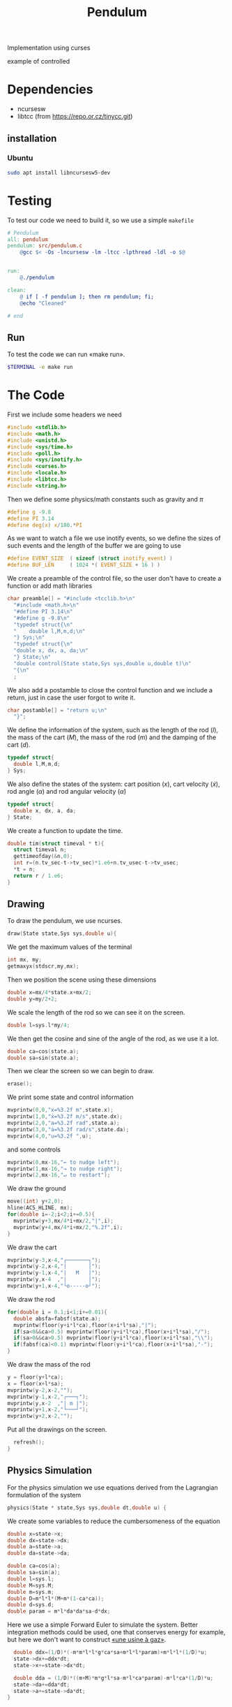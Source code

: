#+TITLE: Pendulum
#+OPTIONS: toc:nil
#+PROPERTY: header-args :comments yes
#+latex_header: \usepackage{fontspec}
#+latex_header:\setmonofont{DejaVu Sans Mono}
#+latex_header:\definecolor{nord0}{HTML}{2E3440} \definecolor{nord1}{HTML}{3B4252} \definecolor{nord2}{HTML}{434C5E} \definecolor{nord3}{HTML}{4C566A} \definecolor{nord4}{HTML}{D8DEE9} \definecolor{nord5}{HTML}{E5E9F0} \definecolor{nord6}{HTML}{ECEFF4} \definecolor{nord7}{HTML}{8FBCBB} \definecolor{nord8}{HTML}{88C0D0} \definecolor{nord9}{HTML}{81A1C1} \definecolor{nord10}{HTML}{5E81AC} \definecolor{nord11}{HTML}{BF616A} \definecolor{nord12}{HTML}{D08770} \definecolor{nord13}{HTML}{EBCB8B} \definecolor{nord14}{HTML}{A3BE8C} \definecolor{nord15}{HTML}{B48EAD}
#+latex_header:\lstset{basicstyle=\ttfamily\color{nord4},backgroundcolor=\color{nord1},keywordstyle=\color{nord10},identifierstyle=\color{nord7},commentstyle=\color{nord3!0.2!gray},flexiblecolumns=true,stringstyle=\color{nord14},breaklines=false,linewidth=1.2\linewidth,xleftmargin=-1cm,showstringspaces=false,keepspaces=true,showtabs=true,tabsize=2}

#+HTML: <p align="center"><a href="https://zenodo.org/badge/latestdoi/316294231"><img src="https://zenodo.org/badge/316294231.svg" alt="DOI"></a></p>

Implementation using curses
- example of controlled ::
#+HTML:  <p align="center"><a href="https://asciinema.org/a/375764" target="_blank"><img src="https://raw.githubusercontent.com/Accacio/Accacio/master/img/controlled.svg" width="80%" title="click to watch" /></a></p>

* Dependencies
- ncursesw
- libtcc (from https://repo.or.cz/tinycc.git)
** installation
*** Ubuntu
#+begin_src bash
sudo apt install libncursesw5-dev
#+end_src
* Testing
To test our code we need to build it, so we use a simple =makefile=
#+begin_src makefile :tangle makefile :results none
# Pendulum
all: pendulum
pendulum: src/pendulum.c
	@gcc $< -Os -lncursesw -lm -ltcc -lpthread -ldl -o $@


run:
	@./pendulum

clean:
	@ if [ -f pendulum ]; then rm pendulum; fi;
	@echo "Cleaned"

# end
#+end_src

** Run
To test the code we can run «make run».
#+begin_src bash :eval no-export
$TERMINAL -e make run
#+end_src

#+RESULTS:

* The Code
First we include some headers we need
#+begin_src C  :tangle src/pendulum.c :main no
#include <stdlib.h>
#include <math.h>
#include <unistd.h>
#include <sys/time.h>
#include <poll.h>
#include <sys/inotify.h>
#include <curses.h>
#include <locale.h>
#include <libtcc.h>
#include <string.h>
#+end_src

Then we define some physics/math constants such as gravity and $\pi$
#+begin_src C :tangle src/pendulum.c :main no
#define g -9.8
#define PI 3.14
#define deg(x) x/180.*PI
#+end_src

As we want to watch a file we use inotify events, so we define the sizes of such events and the length of the buffer we are going to use
#+begin_src C :tangle src/pendulum.c :main no
#define EVENT_SIZE  ( sizeof (struct inotify_event) )
#define BUF_LEN     ( 1024 *( EVENT_SIZE + 16 ) )
#+end_src

We create a preamble of the control file, so the user don't have to create a function or add math libraries
#+begin_src C :tangle src/pendulum.c :main no
char preamble[] = "#include <tcclib.h>\n"
  "#include <math.h>\n"
  "#define PI 3.14\n"
  "#define g -9.8\n"
  "typedef struct{\n"
  "    double l,M,m,d;\n"
  "} Sys;\n"
  "typedef struct{\n"
  "double x, dx, a, da;\n"
  "} State;\n"
  "double control(State state,Sys sys,double u,double t)\n"
  "{\n"
  ;
#+end_src
We also add a postamble to close the control function and we include a return, just in case the user forgot to write it.
#+begin_src C :tangle src/pendulum.c :main no
char postamble[] = "return u;\n"
  "}";
#+end_src
We define the information of the system, such as the length of the rod ($l$), the mass of the cart ($M$), the mass of the rod ($m$) and the damping of the cart ($d$).
#+begin_src C :tangle src/pendulum.c :main no
typedef struct{
  double l,M,m,d;
} Sys;
#+end_src

We also define the states of the system: cart position ($x$), cart velocity ($\dot{x}$), rod angle ($\alpha$) and rod angular velocity ($\dot{\alpha}$)
#+begin_src C :tangle src/pendulum.c :main no
typedef struct{
  double x, dx, a, da;
} State;
#+end_src

We create a function to update the time.
#+begin_src C :tangle src/pendulum.c :main no
double tim(struct timeval * t){
  struct timeval n;
  gettimeofday(&n,0);
  int r=(n.tv_sec-t->tv_sec)*1.e6+n.tv_usec-t->tv_usec;
  *t = n;
  return r / 1.e6;
}
#+end_src
** Drawing
To draw the pendulum, we use ncurses.
#+begin_src C :tangle src/pendulum.c :main no
draw(State state,Sys sys,double u){
    #+end_src
   We get the maximum values of the terminal
    #+begin_src C :tangle src/pendulum.c :main no
  int mx, my;
  getmaxyx(stdscr,my,mx);
#+end_src
Then we position the scene using these dimensions
#+begin_src C :tangle src/pendulum.c :main no
  double x=mx/4*state.x+mx/2;
  double y=my/2+2;
#+end_src
We scale the length of the rod so we can see it on the screen.
#+begin_src C :tangle src/pendulum.c :main no
  double l=sys.l*my/4;
#+end_src
We then get the cosine and sine of the angle of the rod, as we use it a lot.
#+begin_src C :tangle src/pendulum.c :main no
  double ca=cos(state.a);
  double sa=sin(state.a);
#+end_src
Then we clear the screen so we can begin to draw.
#+begin_src C :tangle src/pendulum.c :main no
  erase();
#+end_src
We print some state and control information
#+begin_src C :tangle src/pendulum.c :main no
  mvprintw(0,0,"x=%3.2f m",state.x);
  mvprintw(1,0,"ẋ=%3.2f m/s",state.dx);
  mvprintw(2,0,"a=%3.2f rad",state.a);
  mvprintw(3,0,"ȧ=%3.2f rad/s",state.da);
  mvprintw(4,0,"u=%3.2f ",u);
#+end_src
and some controls
#+begin_src C :tangle src/pendulum.c :main no
  mvprintw(0,mx-16,"← to nudge left");
  mvprintw(1,mx-16,"→ to nudge right");
  mvprintw(2,mx-16,"↵ to restart");
#+end_src
We draw the ground
#+begin_src C :tangle src/pendulum.c :main no
  move((int) y+2,0);
  hline(ACS_HLINE, mx);
  for(double i=-2;i<2;i+=0.5){
    mvprintw(y+3,mx/4*i+mx/2,"|",i);
    mvprintw(y+4,mx/4*i+mx/2,"%.2f",i);
  }
#+end_src
We draw the cart
#+begin_src C :tangle src/pendulum.c :main no
  mvprintw(y-3,x-4,"┌───────┐");
  mvprintw(y-2,x-4,"|       │");
  mvprintw(y-1,x-4,"|   M   │");
  mvprintw(y,x-4  ,"|       │");
  mvprintw(y+1,x-4,"└o-----o┘");
#+end_src
We draw the rod
#+begin_src C :tangle src/pendulum.c :main no
  for(double i = 0.1;i<1;i+=0.01){
    double absfa=fabsf(state.a);
    mvprintw(floor(y+i*l*ca),floor(x+i*l*sa),"|");
    if(sa<0&&ca>0.5) mvprintw(floor(y+i*l*ca),floor(x+i*l*sa),"/");
    if(sa>0&&ca>0.5) mvprintw(floor(y+i*l*ca),floor(x+i*l*sa),"\\");
    if(fabsf(ca)<0.1) mvprintw(floor(y+i*l*ca),floor(x+i*l*sa),"-");
  }
#+end_src
We draw the mass of the rod
#+begin_src C :tangle src/pendulum.c :main no
  y = floor(y+l*ca);
  x = floor(x+l*sa);
  mvprintw(y-2,x-2,"");
  mvprintw(y-1,x-2,"┌───┐");
  mvprintw(y,x-2  ,"| m |");
  mvprintw(y+1,x-2,"└───┘");
  mvprintw(y+2,x-2,"");
    #+end_src
Put all the drawings on the screen.
#+begin_src C :tangle src/pendulum.c :main no
  refresh();
}
#+end_src
** Physics Simulation
For the physics simulation we use equations derived from the Lagrangian formulation of the system
# TODO(accacio): add development of the Lagrangian .

#+begin_src C :tangle src/pendulum.c :main no
physics(State * state,Sys sys,double dt,double u) {
#+end_src
We create some variables to reduce the cumbersomeness of the equation
#+begin_src C :tangle src/pendulum.c :main no
  double x=state->x;
  double dx=state->dx;
  double a=state->a;
  double da=state->da;

  double ca=cos(a);
  double sa=sin(a);
  double l=sys.l;
  double M=sys.M;
  double m=sys.m;
  double D=m*l*l*(M+m*(1-ca*ca));
  double d=sys.d;
  double param = m*l*da*da*sa-d*dx;
#+end_src

Here we use a simple Forward Euler to simulate the system. Better integration methods could be used, one that conserves energy for example, but here we don't want to construct [[https://fr.wikipedia.org/wiki/Usine_%C3%A0_gaz][«une usine à gaz»]].
#+begin_src C :tangle src/pendulum.c :main no
  double ddx=(1/D)*(-m*m*l*l*g*ca*sa+m*l*l*param)+m*l*l*(1/D)*u;
  state->dx+=ddx*dt;
  state->x+=state->dx*dt;

  double dda = (1/D)*((m+M)*m*g*l*sa-m*l*ca*param)-m*l*ca*(1/D)*u;
  state->da+=dda*dt;
  state->a+=state->da*dt;
}
#+end_src
** Reading the file
#+begin_src C :tangle src/pendulum.c :main no
char* get_fileChars(char* source_file){
  FILE *source;
  int fileSize;
  char *fileChars;
#+end_src
We open the file in read mode
#+begin_src C :tangle src/pendulum.c :main no
  source=fopen(source_file, "r");
  if(!source){
    exit(EXIT_FAILURE) ;
  }
    #+end_src
We go till we find the end of the file just to find its size
    #+begin_src C :tangle src/pendulum.c :main no
  fseek(source,0,SEEK_END);
  fileSize=ftell(source);
    #+end_src
Then we allocate memory to read the file and use the preamble and postamble, and of course add the '\0' at the end of the string. Nota Bene: C strings are null terminated.
    #+begin_src C :tangle src/pendulum.c :main no
  int newSize=sizeof(char)*(sizeof(postamble)+sizeof(preamble)+fileSize)+1;
  fileChars = (char*) malloc(newSize);
  memset(fileChars, '\0', newSize);
    #+end_src
Then we copy what we want to memory
    #+begin_src C :tangle src/pendulum.c :main no
  strncpy(fileChars, preamble,newSize-1);
  fseek(source,0,SEEK_SET);
  fread((char*) fileChars+sizeof(preamble)-1,fileSize,1,source);
  strcat((char*)fileChars,postamble);
    #+end_src
and close the file
    #+begin_src C :tangle src/pendulum.c :main no
  fclose(source);
  return (char*) fileChars;
}
#+end_src

** Main Loop
For the main loop
#+begin_src C :tangle src/pendulum.c :main no
int main(int c, char **v){
  /* lua_State* luaState = luaL_newstate(); */
  /* luaL_openlibs(luaState); */
#+end_src
We get the current locale, so we can recover. Developing this I bumped in a bug with tcc where if locale is altered, the points of floats are not read and floats are converted into strings, ignoring decimal part.
#+begin_src C :tangle src/pendulum.c :main no
  /* get default locale */
  char * locale = setlocale(LC_ALL, 0);
#+end_src
Change locale so we can use unicode characters
#+begin_src C :tangle src/pendulum.c :main no
  setlocale(LC_ALL, "");
#+end_src
We create states for the tcc.
#+begin_src C :tangle src/pendulum.c :main no
  TCCState *tccState;
  TCCState *tempTccState;
#+end_src
We configure our inotify watcher
#+begin_src C :tangle src/pendulum.c :main no
  int length, i = 0;
  int fd;
  char wdbuffer[BUF_LEN];
  fd = inotify_init1(IN_NONBLOCK);
  if ( fd <0)
  {
    fprintf(stderr,"inotify_init");
    exit(EXIT_FAILURE);
  }

  char source_file[10] = "control.c";

  /* Add watch */
  int control_watch = inotify_add_watch( fd, source_file, IN_MODIFY);
  if (control_watch==-1) {
    fprintf(stderr,"Could not add watch");
    exit(EXIT_FAILURE);
  }
  struct pollfd pfd = { fd, POLLIN, 0 };
  char *fileChars;
#+end_src
We create a function pointer to our control function (not yet defined)
#+begin_src C :tangle src/pendulum.c :main no
  double (*control)(State, Sys,double,double)= 0;
#+end_src
If not defined, we recover the locale, copy files to memory, create a compile context and compile the code.
#+begin_src C :tangle src/pendulum.c :main no
  if(!control){
    setlocale(LC_ALL, locale);
    fileChars = get_fileChars(source_file);
    tccState = tcc_new();
    tcc_set_output_type(tccState, TCC_OUTPUT_MEMORY);
    if(tcc_compile_string(tccState, fileChars)<0){
      exit(EXIT_FAILURE);
    };
    free(fileChars);
    tcc_relocate(tccState, TCC_RELOCATE_AUTO);
#+end_src
Then we get the definition of the symbol and bind with our function pointer.
#+begin_src C :tangle src/pendulum.c :main no
    control = (double (*) (State,Sys,double,double)) tcc_get_symbol(tccState, "control");
#+end_src
Change the locale again (for unicode, it is worth it).
#+begin_src C :tangle src/pendulum.c :main no
    setlocale(LC_ALL, "");
  }
#+end_src
We initialize the system parameters
#+begin_src C :tangle src/pendulum.c :main no
  Sys sys = {2,5,1,1}; // l M m d
  double sInit[4] = {-1.5, 0.0, 30.0/180*PI, 0.0}; // x dx α dα
  State state = {sInit[0],sInit[1],sInit[2],sInit[3]};
#+end_src
We initialize time
#+begin_src C :tangle src/pendulum.c :main no
  struct timeval t;
  gettimeofday(&t, 0);
#+end_src
And also ncurses
#+begin_src C :tangle src/pendulum.c :main no
  initscr();
  curs_set(0);

  char ch;
  double u=0.0;
#+end_src
Set getch to nodelay, so if no key is pressed the system can continue.
#+begin_src C :tangle src/pendulum.c :main no
  if (nodelay(stdscr,TRUE)==ERR){
    return -1;
  }
#+end_src
now we begin our main loop
#+begin_src C :tangle src/pendulum.c :main no
  for(;;){
#+end_src
We verify if the control file was modified
#+begin_src C :tangle src/pendulum.c :main no
    /* Verify if control was changed */
    int ret = poll(&pfd,1,5);
    if (ret > 0)
    {
      length = read(fd, wdbuffer, sizeof wdbuffer);
      if (length>0)
      {
        struct inotify_event *watcher_event = ( struct inotify_event * ) &wdbuffer[ i ];
        if ( watcher_event->mask & IN_MODIFY )
        {
#+end_src
If it was reread file and recompile
#+begin_src C :tangle src/pendulum.c :main no
          if (watcher_event->wd==control_watch) {
            setlocale(LC_ALL, locale);
            fileChars = get_fileChars(source_file);
            tempTccState = tcc_new();
            tcc_set_output_type(tempTccState, TCC_OUTPUT_MEMORY);
            if(tcc_compile_string(tempTccState, fileChars)<0){
              tcc_delete(tempTccState);
              control = (double (*) (State,Sys,double,double)) tcc_get_symbol(tccState, "control");
            }
            else
            {
              tcc_delete(tccState);
              tcc_relocate(tempTccState, TCC_RELOCATE_AUTO);
              control = (double (*) (State,Sys,double,double)) tcc_get_symbol(tempTccState, "control");
              tccState = tempTccState;
            }
            setlocale(LC_ALL, "");

          }
        }
      }
    }

    ch = getch();
        #+end_src
If a key was pressed, do something
#+begin_src C :tangle src/pendulum.c :main no
    if (ch!=ERR){
      if(ch==68){state.dx-=1;} // nudge left
      if(ch==67){state.dx+=1;} // nudge right
      if(ch==65){
        u=0;
        sInit[0] =0;
        sInit[1] =0;
        sInit[2] =160./180*PI;
        sInit[3] =0;
      }
      if(ch==66){
        sInit[0] =-1.5;
        sInit[1] =0;
        sInit[2] =20.0/180*PI;
        sInit[3] =0;
      }
      if(ch==10){
        u=0;
        state.x =sInit[0];
        state.dx =sInit[1];
        state.a =sInit[2];
        state.da =sInit[3];
      } // Restart
      if(ch==113){
        break;
      }
    }
        #+end_src
       Evaluate control function, apply control value to system and finally draw it.
        #+begin_src C :tangle src/pendulum.c :main no
    double time=t.tv_sec;
    u=control(state,sys,u,time);
    physics(&state,sys,tim(&t),u);
    draw(state,sys,u);
#+end_src
Sleep the the sleep of the just
#+begin_src C :tangle src/pendulum.c :main no
    usleep(20000);
  }
#+end_src
Clean the house.
#+begin_src C :tangle src/pendulum.c :main no
  tcc_delete(tccState);
  endwin();
  return 0;
}
#+end_src

